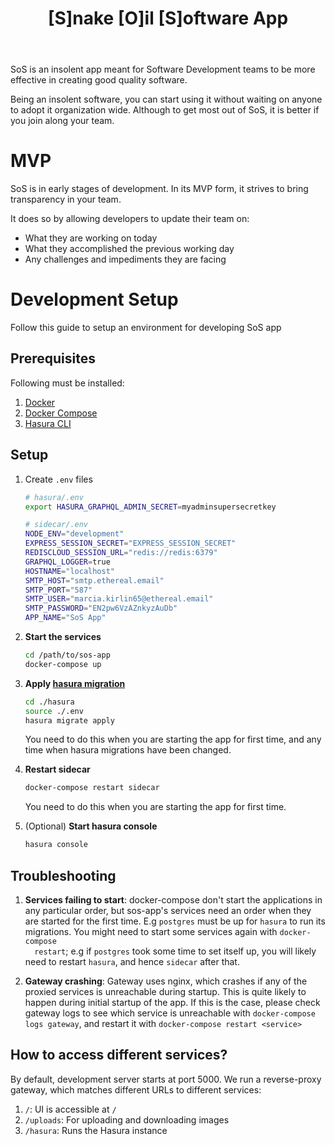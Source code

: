 #+title: [S]nake [O]il [S]oftware App

SoS is an insolent app meant for Software Development teams to be more effective
in creating good quality software.

Being an insolent software, you can start using it without waiting on anyone to
adopt it organization wide. Although to get most out of SoS, it is better if you
join along your team.

* MVP

SoS is in early stages of development. In its MVP form, it strives to bring
transparency in your team.

It does so by allowing developers to update their team on:
   - What they are working on today
   - What they accomplished the previous working day
   - Any challenges and impediments they are facing

* Development Setup

Follow this guide to setup an environment for developing SoS app

** Prerequisites

Following must be installed:
1. [[https://www.docker.com/][Docker]]
2. [[https://docs.docker.com/compose/][Docker Compose]]
3. [[https://hasura.io/docs/1.0/graphql/manual/hasura-cli/index.html#installation][Hasura CLI]]

** Setup

1. Create =.env= files

  #+begin_src sh
    # hasura/.env
    export HASURA_GRAPHQL_ADMIN_SECRET=myadminsupersecretkey
  #+end_src

  #+begin_src sh
    # sidecar/.env
    NODE_ENV="development"
    EXPRESS_SESSION_SECRET="EXPRESS_SESSION_SECRET"
    REDISCLOUD_SESSION_URL="redis://redis:6379"
    GRAPHQL_LOGGER=true
    HOSTNAME="localhost"
    SMTP_HOST="smtp.ethereal.email"
    SMTP_PORT="587"
    SMTP_USER="marcia.kirlin65@ethereal.email"
    SMTP_PASSWORD="EN2pw6VzAZnkyzAuDb"
    APP_NAME="SoS App"
  #+end_src

2. *Start the services*
  #+begin_src sh
  cd /path/to/sos-app
  docker-compose up
  #+end_src

3. *Apply [[https://hasura.io/docs/1.0/graphql/manual/migrations/index.html][hasura migration]]*
   #+begin_src sh
     cd ./hasura
     source ./.env
     hasura migrate apply
   #+end_src

   You need to do this when you are starting the app for first time, and any
   time when hasura migrations have been changed.

4. *Restart sidecar*
  #+begin_src sh
  docker-compose restart sidecar
  #+end_src

  You need to do this when you are starting the app for first time.

5. (Optional) *Start hasura console*
  #+begin_src sh
    hasura console
  #+end_src

** Troubleshooting

1. *Services failing to start*: docker-compose don't start the applications in
   any particular order, but sos-app's services need an order when they are
   started for the first time. E.g =postgres= must be up for =hasura= to run its
   migrations. You might need to start some services again with =docker-compose
   restart=; e.g if =postgres= took some time to set itself up, you will likely
   need to restart =hasura=, and hence =sidecar= after that.

2. *Gateway crashing*: Gateway uses nginx, which crashes if any of the proxied
   services is unreachable during startup. This is quite likely to happen during
   initial startup of the app. If this is the case, please check gateway logs to
   see which service is unreachable with =docker-compose logs gateway=, and
   restart it with =docker-compose restart <service>=

** How to access different services?

By default, development server starts at port 5000. We run a reverse-proxy
gateway, which matches different URLs to different services:

1. =/=: UI is accessible at =/=
2. =/uploads=: For uploading and downloading images
3. =/hasura=: Runs the Hasura instance
